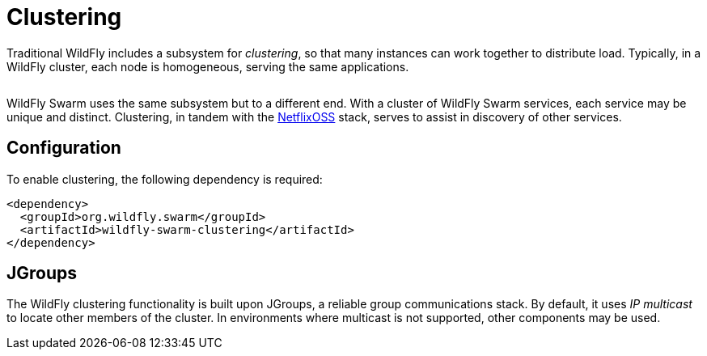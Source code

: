 = Clustering

Traditional WildFly includes a subsystem for _clustering_, so that many instances can work together to distribute load. Typically, in a WildFly cluster, each node is homogeneous, serving the same applications.

image:wildfly-cluster.png[alt=""]

WildFly Swarm uses the same subsystem but to a different end. With a cluster of WildFly Swarm services, each service may be unique and distinct.  Clustering, in tandem with the <<netflixoss#,NetflixOSS>> stack, serves to assist in discovery of other services.



== Configuration

To enable clustering, the following dependency is required:

[source,xml]
----
<dependency>
  <groupId>org.wildfly.swarm</groupId>
  <artifactId>wildfly-swarm-clustering</artifactId>
</dependency>
----

== JGroups

The WildFly clustering functionality is built upon JGroups, a reliable group communications stack. By default, it uses _IP multicast_ to locate other members of the cluster. In environments where multicast is not supported, other components may be used.